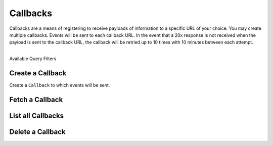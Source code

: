 Callbacks
=========

Callbacks are a means of registering to receive payloads of information
to a specific URL of your choice. You may create multiple callbacks.
Events will be sent to each callback URL. In the event that a 20x response
is not received when the payload is sent to the callback URL, the callback
will be retried up to 10 times with 10 minutes between each attempt.

|

.. container:: header3

  Available Query Filters

.. cssclass:: dl-horizontal dl-params filters

  .. dcode:: query Callbacks


.. note::
  :header_class: alert alert-tab
  :body_class: alert alert-gray

  Callbacks can be added through the Dashboard via the Webhooks area on the marketplace Settings
  page.


.. _callbacks.create:

Create a Callback
-----------------

Create a ``Callback`` to which events will be sent.

.. cssclass:: dl-horizontal dl-params

  .. dcode:: form callbacks.create

.. container:: code-white

    .. dcode:: scenario callback_create


.. _callbacks.fetch:

Fetch a Callback
-------------------

.. container:: code-white

    .. dcode:: scenario callback_show


.. _callbacks.list:

List all Callbacks
------------------

.. cssclass:: dl-horizontal dl-params

  ``limit``
      *optional* integer. Defaults to ``10``.

  ``offset``
      *optional* integer. Defaults to ``0``.

.. container:: code-white

    .. dcode:: scenario callback_list


.. _callbacks.delete:

Delete a Callback
-----------------

.. container:: code-white

    .. dcode:: scenario callback_delete